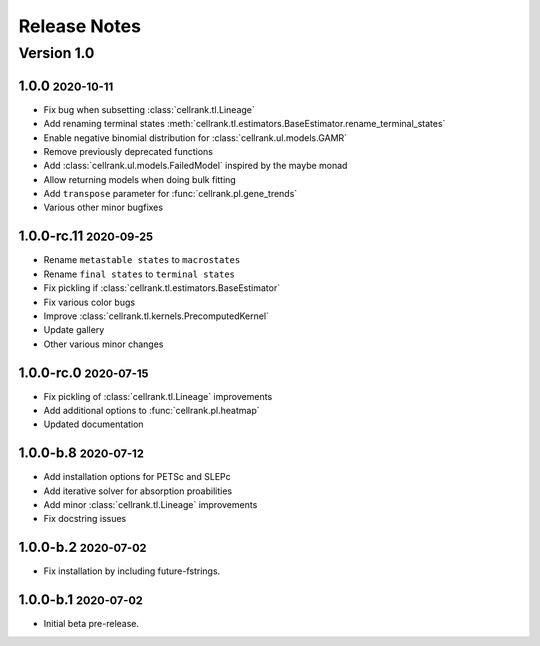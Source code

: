 Release Notes
=============

.. role:: small

Version 1.0
-----------

1.0.0 :small:`2020-10-11`
~~~~~~~~~~~~~~~~~~~~~~~~~~~~~~~
- Fix bug when subsetting :class:`cellrank.tl.Lineage`
- Add renaming terminal states :meth:`cellrank.tl.estimators.BaseEstimator.rename_terminal_states`
- Enable negative binomial distribution for :class:`cellrank.ul.models.GAMR`
- Remove previously deprecated functions
- Add :class:`cellrank.ul.models.FailedModel` inspired by the maybe monad
- Allow returning models when doing bulk fitting
- Add ``transpose`` parameter for :func:`cellrank.pl.gene_trends`
- Various other minor bugfixes

1.0.0-rc.11 :small:`2020-09-25`
~~~~~~~~~~~~~~~~~~~~~~~~~~~~~~~

- Rename ``metastable states`` to ``macrostates``
- Rename ``final states`` to ``terminal states``
- Fix pickling if :class:`cellrank.tl.estimators.BaseEstimator`
- Fix various color bugs
- Improve :class:`cellrank.tl.kernels.PrecomputedKernel`
- Update gallery
- Other various minor changes

1.0.0-rc.0 :small:`2020-07-15`
~~~~~~~~~~~~~~~~~~~~~~~~~~~~~~

- Fix pickling of :class:`cellrank.tl.Lineage` improvements
- Add additional options to :func:`cellrank.pl.heatmap`
- Updated documentation

1.0.0-b.8 :small:`2020-07-12`
~~~~~~~~~~~~~~~~~~~~~~~~~~~~~

- Add installation options for PETSc and SLEPc
- Add iterative solver for absorption proabilities
- Add minor :class:`cellrank.tl.Lineage` improvements
- Fix docstring issues

1.0.0-b.2 :small:`2020-07-02`
~~~~~~~~~~~~~~~~~~~~~~~~~~~~~

- Fix installation by including future-fstrings.

1.0.0-b.1 :small:`2020-07-02`
~~~~~~~~~~~~~~~~~~~~~~~~~~~~~

- Initial beta pre-release.
